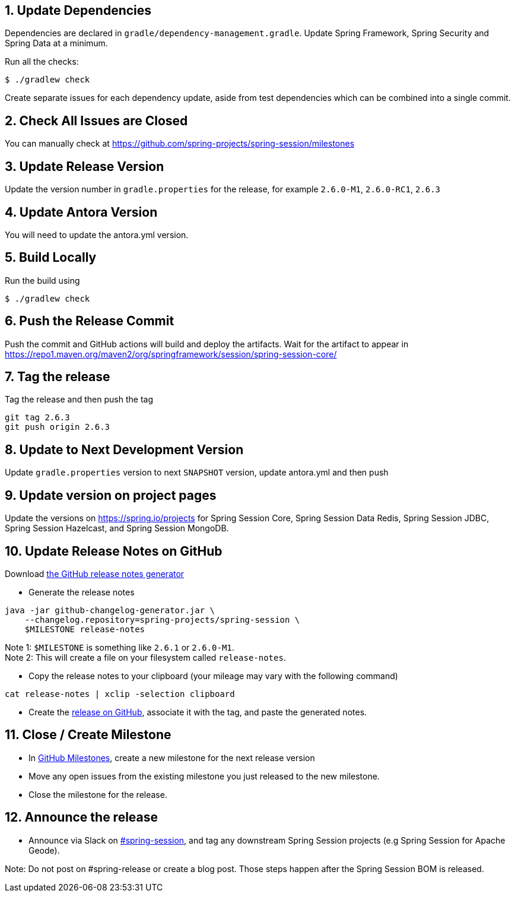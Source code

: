 == 1. Update Dependencies

Dependencies are declared in `gradle/dependency-management.gradle`.
Update Spring Framework, Spring Security and Spring Data at a minimum.

Run all the checks:

[source,bash]
----
$ ./gradlew check
----

Create separate issues for each dependency update, aside from test dependencies which can be combined into a single commit.

== 2. Check All Issues are Closed

You can manually check at https://github.com/spring-projects/spring-session/milestones

== 3. Update Release Version

Update the version number in `gradle.properties` for the release, for example `2.6.0-M1`, `2.6.0-RC1`, `2.6.3`

== 4. Update Antora Version

You will need to update the antora.yml version.

== 5. Build Locally

Run the build using

[source,bash]
----
$ ./gradlew check
----

== 6. Push the Release Commit

Push the commit and GitHub actions will build and deploy the artifacts.
Wait for the artifact to appear in https://repo1.maven.org/maven2/org/springframework/session/spring-session-core/

== 7. Tag the release

Tag the release and then push the tag

....
git tag 2.6.3
git push origin 2.6.3
....

== 8. Update to Next Development Version

Update `gradle.properties` version to next `+SNAPSHOT+` version, update antora.yml and then push

== 9. Update version on project pages

Update the versions on https://spring.io/projects for Spring Session Core, Spring Session Data Redis, Spring Session JDBC, Spring Session Hazelcast, and Spring Session MongoDB.

== 10. Update Release Notes on GitHub

Download
https://github.com/spring-io/github-changelog-generator/releases/latest[the
GitHub release notes generator]

* Generate the release notes

....
java -jar github-changelog-generator.jar \
    --changelog.repository=spring-projects/spring-session \
    $MILESTONE release-notes
....

Note 1: `+$MILESTONE+` is something like `+2.6.1+` or `+2.6.0-M1+`. +
Note 2: This will create a file on your filesystem
called `+release-notes+`.

* Copy the release notes to your clipboard (your mileage may vary with
the following command)

....
cat release-notes | xclip -selection clipboard
....

* Create the
https://github.com/spring-projects/spring-session/releases[release on
GitHub], associate it with the tag, and paste the generated notes.

== 11. Close / Create Milestone

* In
https://github.com/spring-projects/spring-session/milestones[GitHub
Milestones], create a new milestone for the next release version
* Move any open issues from the existing milestone you just released to
the new milestone.
* Close the milestone for the release.

== 12. Announce the release

* Announce via Slack on https://pivotal.slack.com/messages/spring-session[#spring-session], and tag any downstream Spring Session projects (e.g Spring Session for Apache Geode).

Note: Do not post on #spring-release or create a blog post. Those steps happen after the Spring Session BOM is released.

